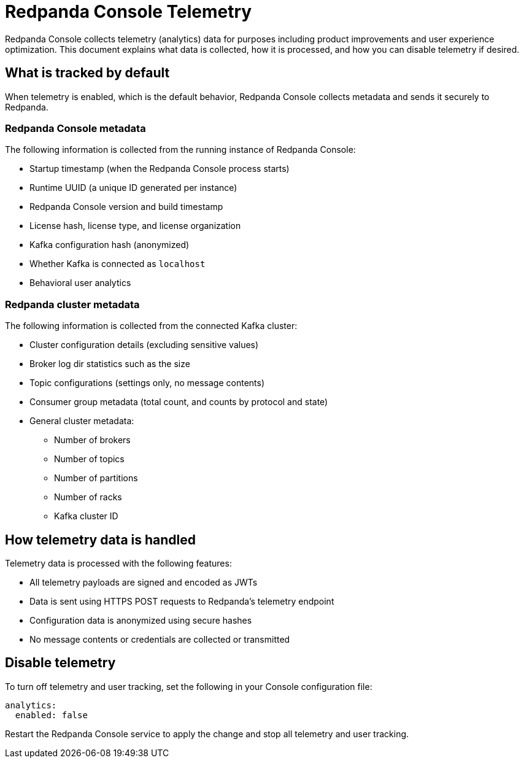 = Redpanda Console Telemetry
:description: Understand what telemetry Redpanda Console collects by default, how it is handled, and how to disable it.

Redpanda Console collects telemetry (analytics) data for purposes including product improvements and user experience optimization. This document explains what data is collected, how it is processed, and how you can disable telemetry if desired.

== What is tracked by default

When telemetry is enabled, which is the default behavior, Redpanda Console collects metadata and sends it securely to Redpanda.

=== Redpanda Console metadata

The following information is collected from the running instance of Redpanda Console:

- Startup timestamp (when the Redpanda Console process starts)
- Runtime UUID (a unique ID generated per instance)
- Redpanda Console version and build timestamp
- License hash, license type, and license organization
- Kafka configuration hash (anonymized)
- Whether Kafka is connected as `localhost`
- Behavioral user analytics

=== Redpanda cluster metadata

The following information is collected from the connected Kafka cluster:

- Cluster configuration details (excluding sensitive values)
- Broker log dir statistics such as the size
- Topic configurations (settings only, no message contents)
- Consumer group metadata (total count, and counts by protocol and state)
- General cluster metadata:
** Number of brokers
** Number of topics
** Number of partitions
** Number of racks
** Kafka cluster ID

== How telemetry data is handled

Telemetry data is processed with the following features:

- All telemetry payloads are signed and encoded as JWTs
- Data is sent using HTTPS POST requests to Redpanda's telemetry endpoint
- Configuration data is anonymized using secure hashes
- No message contents or credentials are collected or transmitted

== Disable telemetry

To turn off telemetry and user tracking, set the following in your Console configuration file:

[source,yaml]
----
analytics:
  enabled: false
----

Restart the Redpanda Console service to apply the change and stop all telemetry and user tracking.

